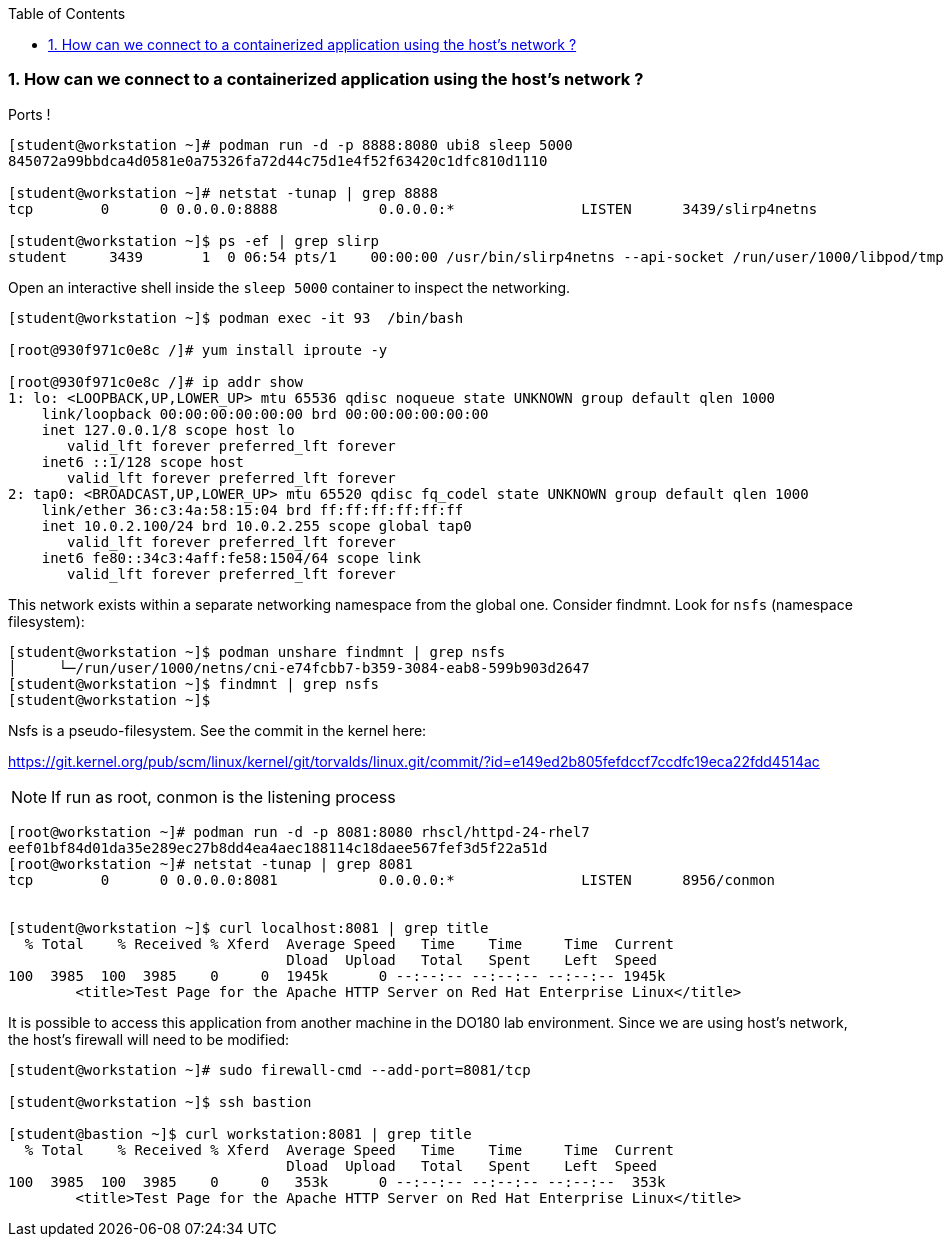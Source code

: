 :pygments-style: tango
:source-highlighter: pygments
:toc:
:toclevels: 7
:sectnums:
:sectnumlevels: 6
:numbered:
:chapter-label:
:icons: font
ifndef::env-github[:icons: font]
ifdef::env-github[]
:status:
:outfilesuffix: .adoc
:caution-caption: :fire:
:important-caption: :exclamation:
:note-caption: :paperclip:
:tip-caption: :bulb:
:warning-caption: :warning:
endif::[]
:imagesdir: ./images/

=== How can we connect to a containerized application using the host’s network ?

Ports !

[source,bash]
----
[student@workstation ~]# podman run -d -p 8888:8080 ubi8 sleep 5000
845072a99bbdca4d0581e0a75326fa72d44c75d1e4f52f63420c1dfc810d1110

[student@workstation ~]# netstat -tunap | grep 8888
tcp        0      0 0.0.0.0:8888            0.0.0.0:*               LISTEN      3439/slirp4netns

[student@workstation ~]$ ps -ef | grep slirp
student     3439       1  0 06:54 pts/1    00:00:00 /usr/bin/slirp4netns --api-socket /run/user/1000/libpod/tmp/930f971c0e8c14bdba1605f09f7fd3ea14c9aa0d1384f3a7a348e4181fa126f1.net --disable-host-loopback --mtu 65520 --enable-sandbox -c -e 3 -r 4 --netns-type=path /run/user/1000/netns/cni-200e5dfd-dabc-4c02-b2a5-392a7dc4ce87 tap0
----

Open an interactive shell inside the `sleep 5000` container to inspect the networking.

[source,bash]
----

[student@workstation ~]$ podman exec -it 93  /bin/bash

[root@930f971c0e8c /]# yum install iproute -y

[root@930f971c0e8c /]# ip addr show
1: lo: <LOOPBACK,UP,LOWER_UP> mtu 65536 qdisc noqueue state UNKNOWN group default qlen 1000
    link/loopback 00:00:00:00:00:00 brd 00:00:00:00:00:00
    inet 127.0.0.1/8 scope host lo
       valid_lft forever preferred_lft forever
    inet6 ::1/128 scope host
       valid_lft forever preferred_lft forever
2: tap0: <BROADCAST,UP,LOWER_UP> mtu 65520 qdisc fq_codel state UNKNOWN group default qlen 1000
    link/ether 36:c3:4a:58:15:04 brd ff:ff:ff:ff:ff:ff
    inet 10.0.2.100/24 brd 10.0.2.255 scope global tap0
       valid_lft forever preferred_lft forever
    inet6 fe80::34c3:4aff:fe58:1504/64 scope link
       valid_lft forever preferred_lft forever
----

This network exists within a separate networking namespace from the global one.  Consider findmnt.  Look for `nsfs` (namespace filesystem):

[source,bash]
----
[student@workstation ~]$ podman unshare findmnt | grep nsfs
│     └─/run/user/1000/netns/cni-e74fcbb7-b359-3084-eab8-599b903d2647                                                                            nsfs[net:[4026532260]]                                           nsfs                rw,seclabel
[student@workstation ~]$ findmnt | grep nsfs
[student@workstation ~]$
----

Nsfs is a pseudo-filesystem.  See the commit in the kernel here:

https://git.kernel.org/pub/scm/linux/kernel/git/torvalds/linux.git/commit/?id=e149ed2b805fefdccf7ccdfc19eca22fdd4514ac


NOTE: If run as root, conmon is the listening process

[source,bash]
----

[root@workstation ~]# podman run -d -p 8081:8080 rhscl/httpd-24-rhel7
eef01bf84d01da35e289ec27b8dd4ea4aec188114c18daee567fef3d5f22a51d
[root@workstation ~]# netstat -tunap | grep 8081
tcp        0      0 0.0.0.0:8081            0.0.0.0:*               LISTEN      8956/conmon


[student@workstation ~]$ curl localhost:8081 | grep title
  % Total    % Received % Xferd  Average Speed   Time    Time     Time  Current
                                 Dload  Upload   Total   Spent    Left  Speed
100  3985  100  3985    0     0  1945k      0 --:--:-- --:--:-- --:--:-- 1945k
        <title>Test Page for the Apache HTTP Server on Red Hat Enterprise Linux</title>

----

It is possible to access this application from another machine in the DO180 lab environment.
Since we are using host’s network, the host’s firewall will need to be modified:

[source,bash]
----
[student@workstation ~]# sudo firewall-cmd --add-port=8081/tcp

[student@workstation ~]$ ssh bastion

[student@bastion ~]$ curl workstation:8081 | grep title
  % Total    % Received % Xferd  Average Speed   Time    Time     Time  Current
                                 Dload  Upload   Total   Spent    Left  Speed
100  3985  100  3985    0     0   353k      0 --:--:-- --:--:-- --:--:--  353k
        <title>Test Page for the Apache HTTP Server on Red Hat Enterprise Linux</title>
----
